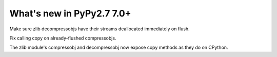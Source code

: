 ==========================
What's new in PyPy2.7 7.0+
==========================

.. this is a revision shortly after release-pypy-7.0.0
.. startrev: 481c69f7d81f

.. branch: zlib-copying-third-time-a-charm

Make sure zlib decompressobjs have their streams deallocated immediately
on flush.

.. branch: zlib-copying-redux

Fix calling copy on already-flushed compressobjs.

.. branch: zlib-copying

The zlib module's compressobj and decompressobj now expose copy methods
as they do on CPython.
